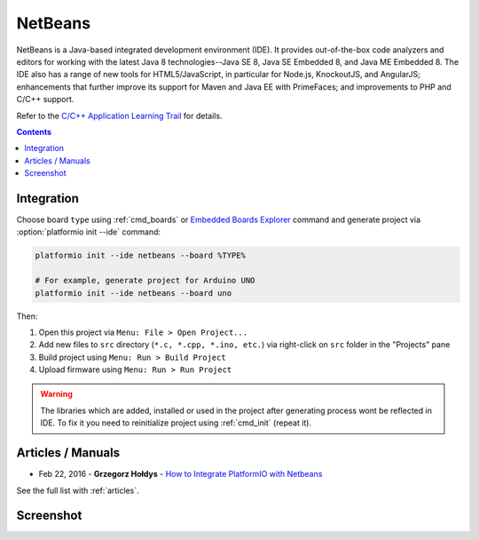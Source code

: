 ..  Copyright 2014-2016 Ivan Kravets <me@ikravets.com>
    Licensed under the Apache License, Version 2.0 (the "License");
    you may not use this file except in compliance with the License.
    You may obtain a copy of the License at
       http://www.apache.org/licenses/LICENSE-2.0
    Unless required by applicable law or agreed to in writing, software
    distributed under the License is distributed on an "AS IS" BASIS,
    WITHOUT WARRANTIES OR CONDITIONS OF ANY KIND, either express or implied.
    See the License for the specific language governing permissions and
    limitations under the License.

.. _ide_netbeans:

NetBeans
========

NetBeans is a Java-based integrated development environment (IDE). It provides
out-of-the-box code analyzers and editors for working with the latest Java 8
technologies--Java SE 8, Java SE Embedded 8, and Java ME Embedded 8. The IDE
also has a range of new tools for HTML5/JavaScript, in particular for Node.js,
KnockoutJS, and AngularJS; enhancements that further improve its support for
Maven and Java EE with PrimeFaces; and improvements to PHP and C/C++ support.

Refer to the `C/C++ Application Learning Trail <https://netbeans.org/kb/trails/cnd.html>`_
for details.

.. contents::

Integration
-----------

Choose board ``type`` using :ref:`cmd_boards` or `Embedded Boards Explorer <http://platformio.org/#!/boards>`_
command and generate project via :option:`platformio init --ide` command:

.. code-block:: shell

    platformio init --ide netbeans --board %TYPE%

    # For example, generate project for Arduino UNO
    platformio init --ide netbeans --board uno

Then:

1. Open this project via ``Menu: File > Open Project...``
2. Add new files to ``src`` directory (``*.c, *.cpp, *.ino, etc.``) via
   right-click on ``src`` folder in the "Projects" pane
3. Build project using ``Menu: Run > Build Project``
4. Upload firmware using ``Menu: Run > Run Project``

.. warning::
    The libraries which are added, installed or used in the project
    after generating process wont be reflected in IDE. To fix it you
    need to reinitialize project using :ref:`cmd_init` (repeat it).

Articles / Manuals
------------------

* Feb 22, 2016 - **Grzegorz Hołdys** - `How to Integrate PlatformIO with Netbeans <http://www.instructables.com/id/How-to-Integrate-PlatformIO-With-Netbeans/>`_

See the full list with :ref:`articles`.

Screenshot
-----------

.. image:: ../_static/ide-platformio-netbeans.png
    :target: http://docs.platformio.org/en/latest/_images/ide-platformio-netbeans.png

